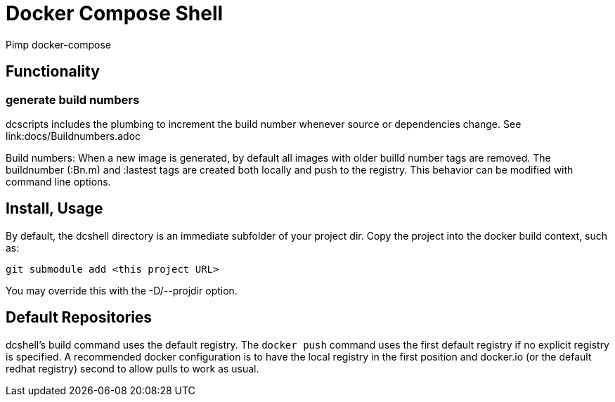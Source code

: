 = Docker Compose Shell

Pimp docker-compose

== Functionality

=== generate build numbers

dcscripts includes the plumbing to increment the build number whenever source or dependencies change.
See link:docs/Buildnumbers.adoc

Build numbers: When a new image is generated, by default all images with older builld number tags are removed.
The buildnumber (:Bn.m) and :lastest tags are created both locally and push to the registry.
This behavior can be modified with command line options.

== Install, Usage

By default, the dcshell directory is an immediate subfolder of your project dir.
Copy the project into the docker build context, such as:

    git submodule add <this project URL>

You may override this with the -D/--projdir option.

== Default Repositories

dcshell's build command uses the default registry.
The `docker push` command uses the first default registry if no explicit registry is specified.
A recommended docker configuration is to have the local registry in the first position and docker.io (or the default redhat registry) second to allow pulls to work as usual.